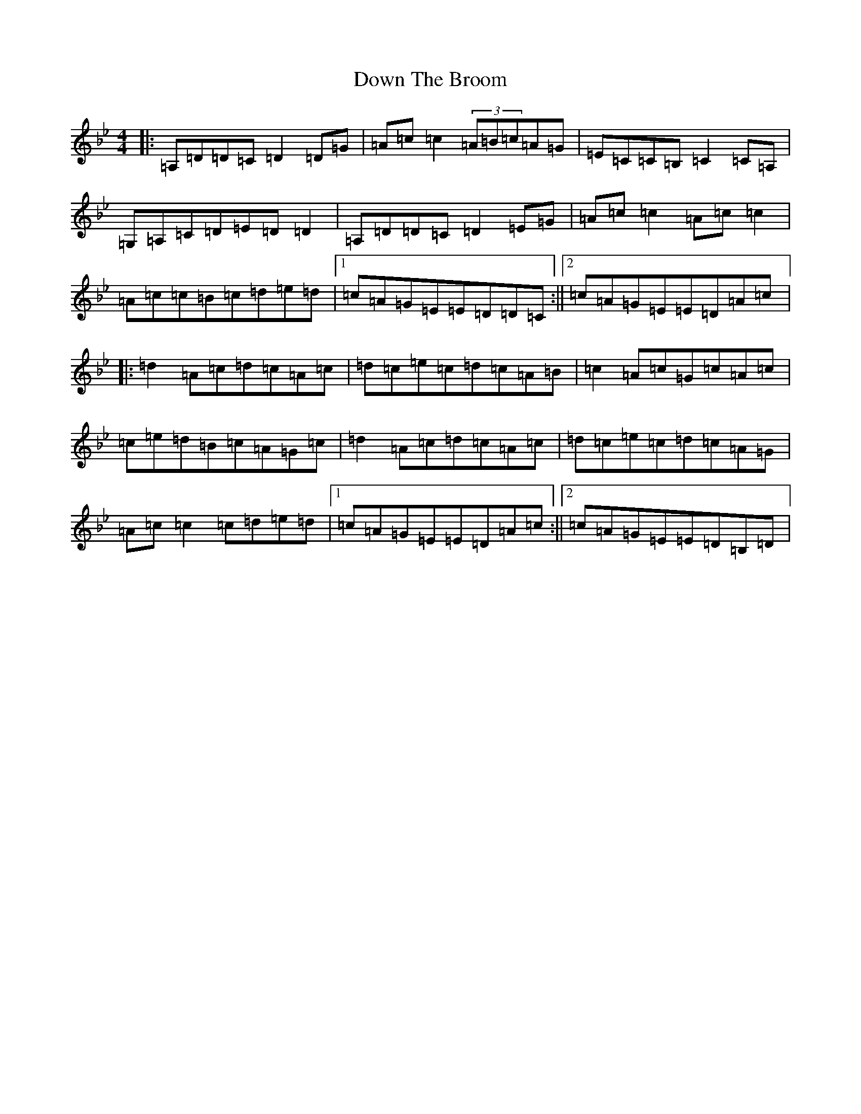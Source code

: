 X: 5525
T: Down The Broom
S: https://thesession.org/tunes/514#setting514
Z: A Dorian
R: reel
M:4/4
L:1/8
K: C Dorian
|:=A,=D=D=C=D2=D=G|=A=c=c2(3=A=B=c=A=G|=E=C=C=B,=C2=C=A,|=G,=A,=C=D=E=D=D2|=A,=D=D=C=D2=E=G|=A=c=c2=A=c=c2|=A=c=c=B=c=d=e=d|1=c=A=G=E=E=D=D=C:||2=c=A=G=E=E=D=A=c|:=d2=A=c=d=c=A=c|=d=c=e=c=d=c=A=B|=c2=A=c=G=c=A=c|=c=e=d=B=c=A=G=c|=d2=A=c=d=c=A=c|=d=c=e=c=d=c=A=G|=A=c=c2=c=d=e=d|1=c=A=G=E=E=D=A=c:||2=c=A=G=E=E=D=B,=D|